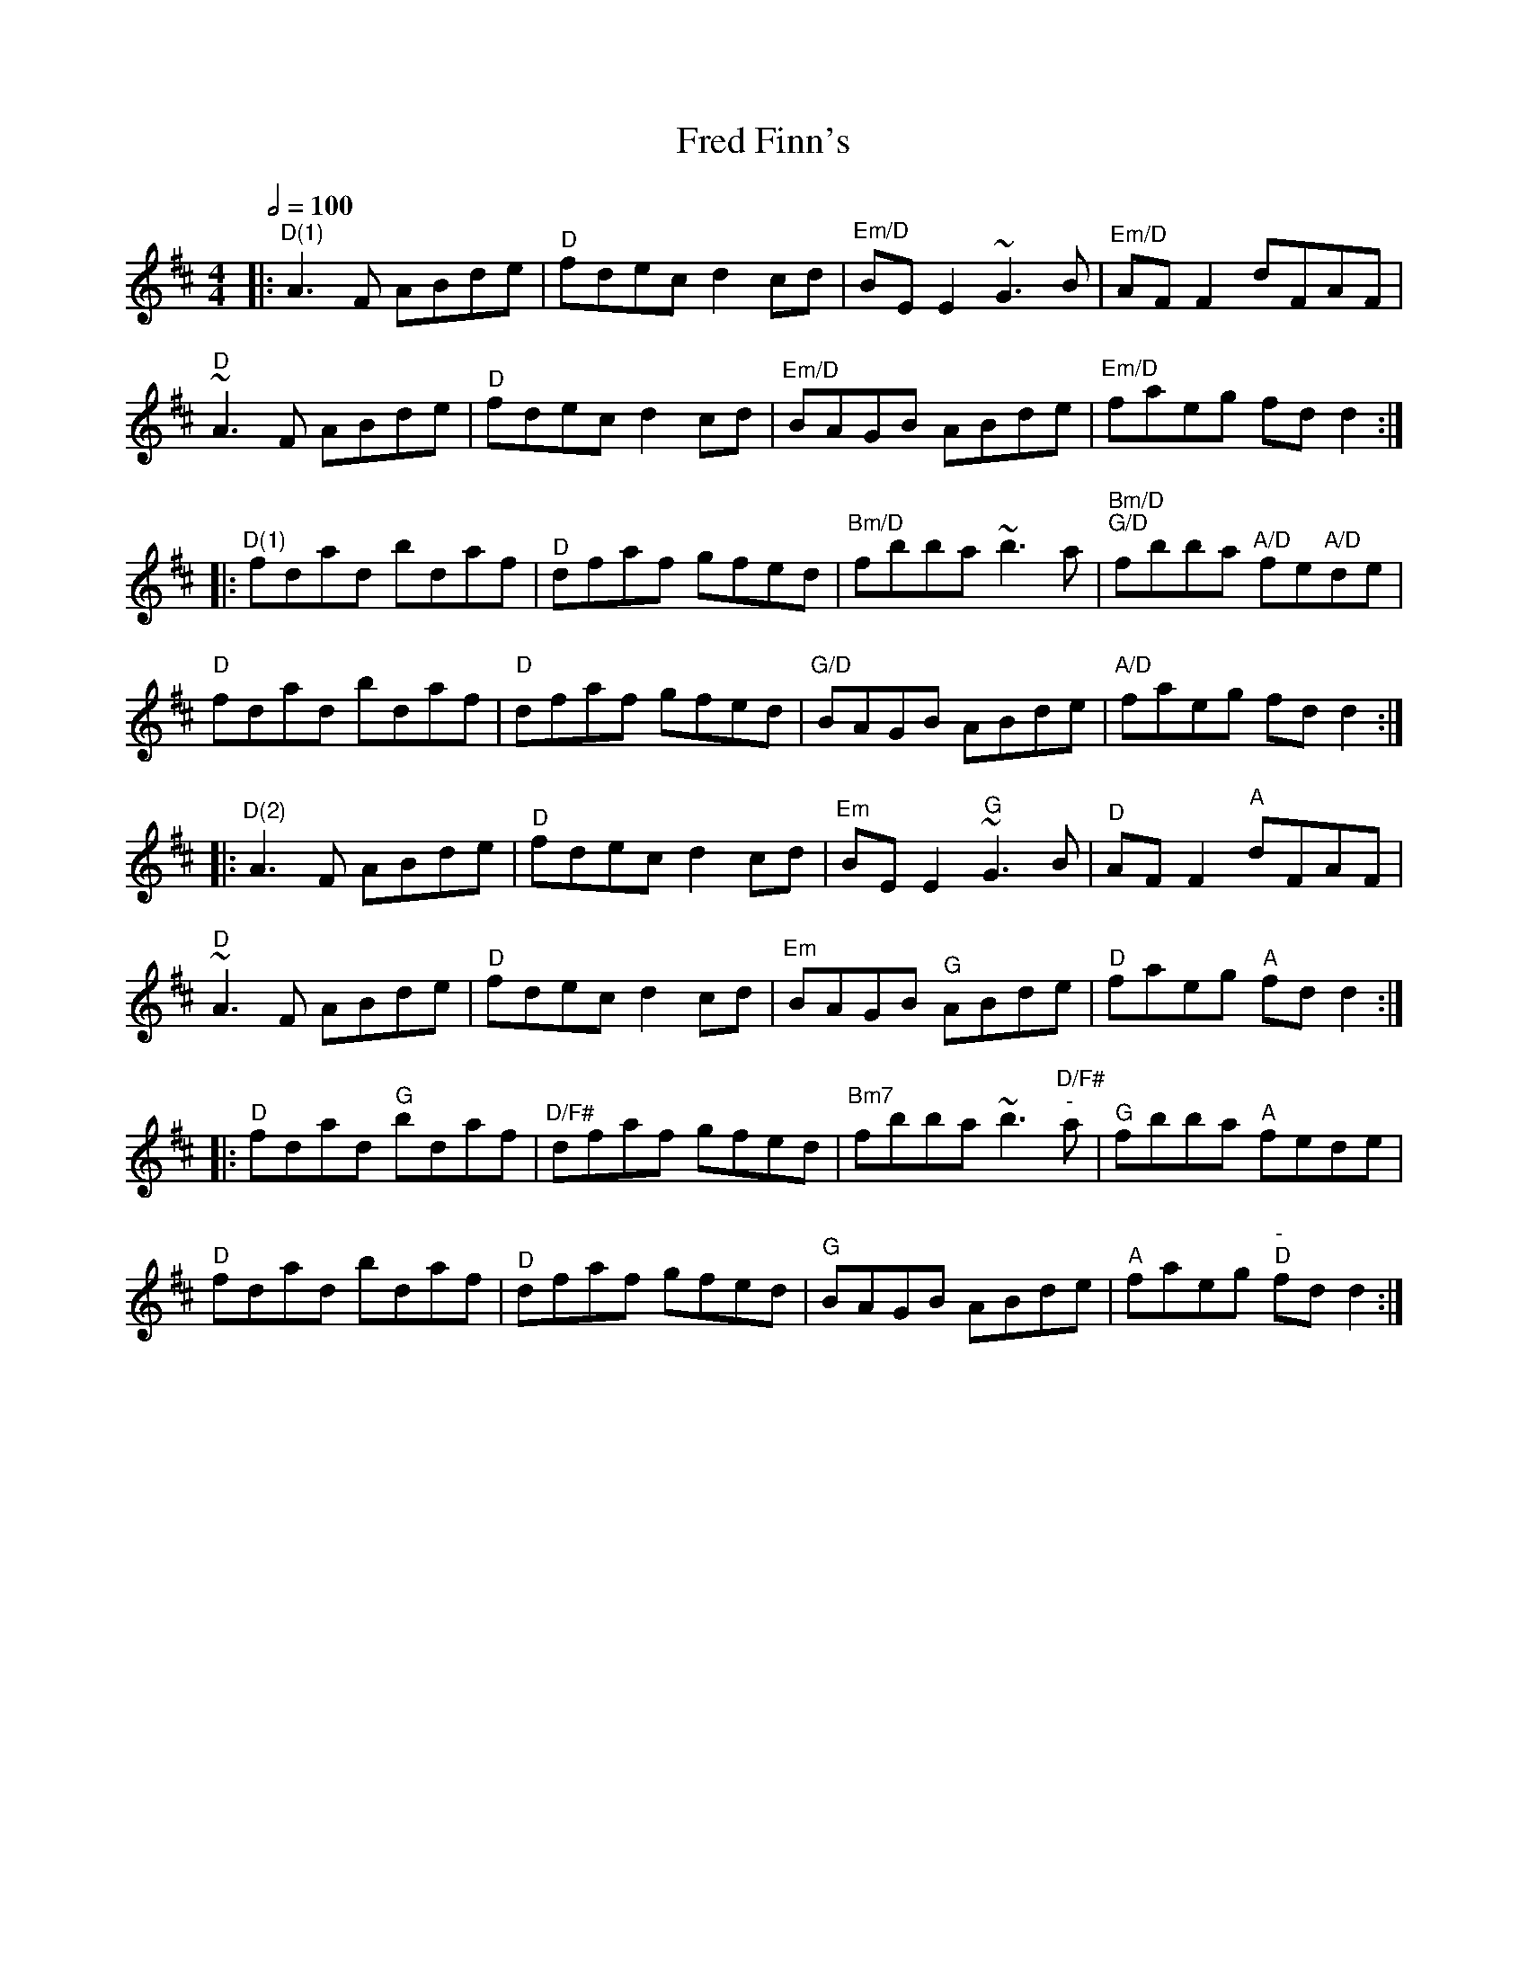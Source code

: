 X: 1
T: Fred Finn's
R: reel
M: 4/4
L: 1/8
K: Dmaj
Q: 1/2=100
R: Chord Shapes
R: D(1): xx0775
R: Em/D: xx0987
R: Bm/D: xx0432
R: A/D: xx0655
R: G/D: xx0433
R: D(2): 05777x
R: Em: 222000
R: G: 55043x
R: A: 707650
R: D/F#: 40023x
R: Bm7: 997777
R: C: 1010x98x
R: Am7: 775555
%A1,2
|:"^D(1)"A3F ABde | "^D"fdec d2cd | "^Em/D"BEE2 ~G3B | "^Em/D"AFF2 dFAF |
"^D"~A3F ABde | "^D"fdec d2cd | "^Em/D"BAGB ABde | "^Em/D"faeg fdd2 :|
%B1,2
|:"^D(1)"fdad bdaf | "^D"dfaf gfed | "^Bm/D"fbba ~b3a | "^Bm/D""^G/D"fbba "^""^A/D"fe"^""A/D"de |
"D"fdad bdaf | "D"dfaf gfed | "G/D"BAGB ABde | "A/D"faeg fdd2 :|
%A3,4
|:"^D(2)"A3F ABde | "^D"fdec d2cd | "^Em"BEE2 "^G"~G3B | "^D"AFF2 "^A"dFAF |
"^D"~A3F ABde | "^D"fdec d2cd | "^Em"BAGB "^G"ABde | "^D"faeg "^A"fdd2 :|
%B3,4
|:"^D"fdad "^G"bdaf | "^D/F#"dfaf gfed | "^Bm7"fbba ~b3"^D/F#""^-"a | "^G"fbba "^A"fede |
"^D"fdad bdaf | "^D"dfaf gfed | "^G"BAGB ABde | "^A"faeg "^-""^D"fdd2 :|